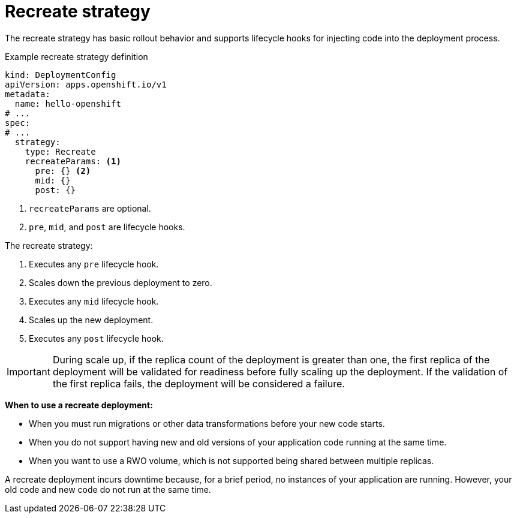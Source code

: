 // Module included in the following assemblies:
//
// * applications/deployments/deployment-strategies.adoc

[id="deployments-recreate-strategy_{context}"]
= Recreate strategy

The recreate strategy has basic rollout behavior and supports lifecycle hooks for injecting code into the deployment process.

.Example recreate strategy definition
[source,yaml]
----
kind: DeploymentConfig
apiVersion: apps.openshift.io/v1
metadata:
  name: hello-openshift
# ...
spec:
# ...
  strategy:
    type: Recreate
    recreateParams: <1>
      pre: {} <2>
      mid: {}
      post: {}
----

<1> `recreateParams` are optional.
<2> `pre`, `mid`, and `post` are lifecycle hooks.

The recreate strategy:

. Executes any `pre` lifecycle hook.
. Scales down the previous deployment to zero.
. Executes any `mid` lifecycle hook.
. Scales up the new deployment.
. Executes any `post` lifecycle hook.

[IMPORTANT]
====
During scale up, if the replica count of the deployment is greater than one, the first replica of the deployment will be validated for readiness before fully scaling up the deployment. If the validation of the first replica fails, the deployment will be considered a failure.
====

*When to use a recreate deployment:*

- When you must run migrations or other data transformations before your new code starts.
- When you do not support having new and old versions of your application code running at the same time.
- When you want to use a RWO volume, which is not supported being shared between multiple replicas.

A recreate deployment incurs downtime because, for a brief period, no instances of your application are running. However, your old code and new code do not run at the same time.
